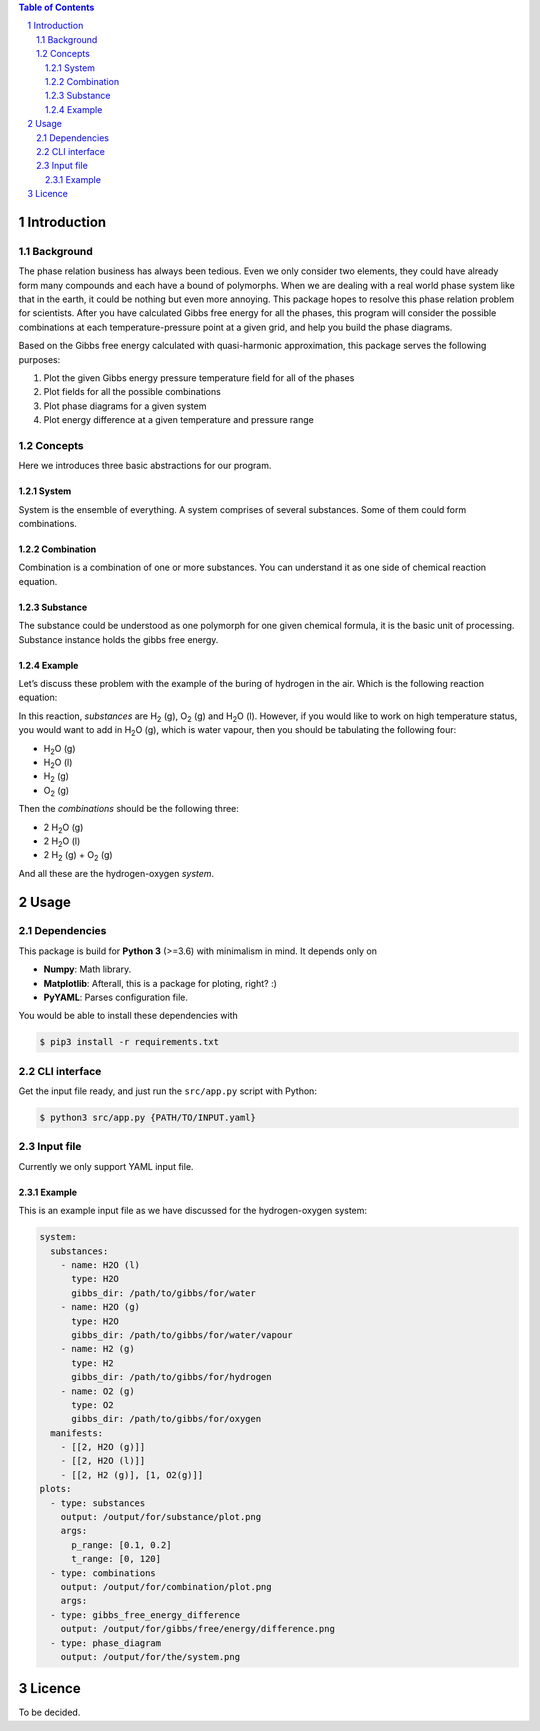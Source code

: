 .. raw:: html

    <h1 align="center">PHDG</h1>
    <div align="center">
    Thermo phase diagrams with ease.
    </div>
    <div align="center">
    <sub>Build by <a href="https://github.com/chazeon/">Chenxing</a> with :heart:.</sub>
    </div>
    <br />

.. contents:: **Table of Contents**
.. section-numbering::

Introduction
============

Background
----------

The phase relation business has always been tedious. Even we only consider two elements, they could have already form many compounds and each have a bound of polymorphs. When we are dealing with a real world phase system like that in the earth, it could be nothing but even more annoying. This package hopes to resolve this phase relation problem for scientists. After you have calculated Gibbs free energy for all the phases, this program will consider the possible combinations at each temperature-pressure point at a given grid, and help you build the phase diagrams.

Based on the Gibbs free energy calculated with quasi-harmonic approximation, this package serves the following purposes:

1. Plot the given Gibbs energy pressure temperature field for all of the phases
2. Plot fields for all the possible combinations
3. Plot phase diagrams for a given system
4. Plot energy difference at a given temperature and pressure range

Concepts
--------

Here we introduces three basic abstractions for our program.

System
^^^^^^

System is the ensemble of everything. A system comprises of several substances. Some of them could form combinations.

Combination
^^^^^^^^^^^

Combination is a combination of one or more substances. You can understand it as one side of chemical reaction equation.

Substance
^^^^^^^^^

The substance could be understood as one polymorph for one given chemical formula, it is the basic unit of processing. Substance instance holds the gibbs free energy.

Example
^^^^^^^
.. |H2O| replace:: H\ :sub:`2`\ O
.. |H2| replace:: H\ :sub:`2`
.. |O2| replace:: O\ :sub:`2`


Let’s discuss these problem with the example of the buring of hydrogen in the air. Which is the following reaction equation:

.. raw :: html

  <p align="center">2 H<sub>2</sub> (g) + O<sub>2</sub> (g) = 2 H<sub>2</sub>O (l)</p>

In this reaction, *substances* are |H2| (g), |O2| (g) and |H2O| (l). However, if you would like to work on high temperature status, you would want to add in |H2O| (g), which is water vapour, then you should be tabulating the following four:

* |H2O| (g)
* |H2O| (l)
* |H2| (g)
* |O2| (g)

Then the *combinations* should be the following three:

* 2 |H2O| (g)
* 2 |H2O| (l)
* 2 |H2| (g) + |O2| (g)

And all these are the hydrogen-oxygen *system*.


Usage
=====

Dependencies
------------

This package is build for **Python 3** (>=3.6) with minimalism in mind. It depends only on

- **Numpy**: Math library.
- **Matplotlib**: Afterall, this is a package for ploting, right? :)
- **PyYAML**: Parses configuration file.

You would be able to install these dependencies with

.. code :: bash

  $ pip3 install -r requirements.txt

CLI interface
-------------

Get the input file ready, and just run the ``src/app.py`` script with Python:

.. code :: bash

  $ python3 src/app.py {PATH/TO/INPUT.yaml}


Input file
----------

Currently we only support YAML input file.

Example
^^^^^^^

This is an example input file as we have discussed for the hydrogen-oxygen system:

.. code :: yaml

  system:
    substances:
      - name: H2O (l)
        type: H2O
        gibbs_dir: /path/to/gibbs/for/water
      - name: H2O (g)
        type: H2O
        gibbs_dir: /path/to/gibbs/for/water/vapour
      - name: H2 (g)
        type: H2
        gibbs_dir: /path/to/gibbs/for/hydrogen
      - name: O2 (g)
        type: O2
        gibbs_dir: /path/to/gibbs/for/oxygen
    manifests:
      - [[2, H2O (g)]]
      - [[2, H2O (l)]]
      - [[2, H2 (g)], [1, O2(g)]]
  plots:
    - type: substances
      output: /output/for/substance/plot.png
      args:
        p_range: [0.1, 0.2]
        t_range: [0, 120]
    - type: combinations
      output: /output/for/combination/plot.png
      args:
    - type: gibbs_free_energy_difference
      output: /output/for/gibbs/free/energy/difference.png
    - type: phase_diagram
      output: /output/for/the/system.png

Licence
=======

To be decided.